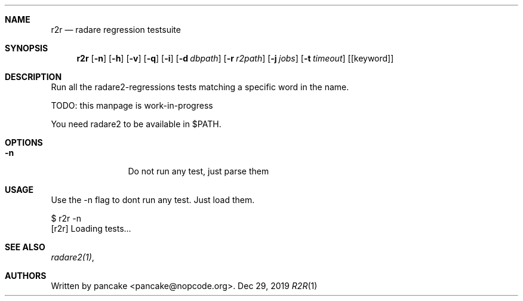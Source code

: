 .Dd Dec 29, 2019
.Dt R2R 1
.Sh NAME
.Nm r2r
.Nd radare regression testsuite
.Sh SYNOPSIS
.Nm r2r
.Op Fl n
.Op Fl h
.Op Fl v
.Op Fl q
.Op Fl i
.Op Fl d Ar dbpath
.Op Fl r Ar r2path
.Op Fl j Ar jobs
.Op Fl t Ar timeout
.Op [keyword]
.Sh DESCRIPTION
Run all the radare2-regressions tests matching a specific word in the name.
.Pp
TODO: this manpage is work-in-progress
.Pp
You need radare2 to be available in $PATH.
.Sh OPTIONS
.Bl -tag -width Fl
.It Fl n
Do not run any test, just parse them
.El
.Sh USAGE
.Pp
Use the -n flag to dont run any test. Just load them.
.Pp
  $ r2r -n
  [r2r] Loading tests...
.Pp
.Sh SEE ALSO
.Pp
.Xr radare2(1) ,
.Sh AUTHORS
.Pp
Written by pancake <pancake@nopcode.org>.
